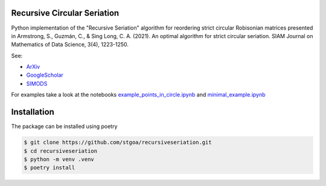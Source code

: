 Recursive Circular Seriation
-------------------------------

Python implementation of the "Recursive Seriation" algorithm for reordering strict circular Robisonian matrices presented in Armstrong, S., Guzmán, C., & Sing Long, C. A. (2021). An optimal algorithm for strict circular seriation. SIAM Journal on Mathematics of Data Science, 3(4), 1223-1250.

See:

- ArXiv_
- GoogleScholar_
- SIMODS_

For examples take a look at the notebooks example_points_in_circle.ipynb_ and minimal_example.ipynb_ 

Installation
------------

The package can be installed using poetry

.. code-block:: console

    $ git clone https://github.com/stgoa/recursiveseriation.git
    $ cd recursiveseriation
    $ python -m venv .venv
    $ poetry install






.. _ArXiv: https://arxiv.org/abs/2106.05944
.. _GoogleScholar: https://scholar.google.com/citations?view_op=view_citation&hl=en&user=_VV7RLwAAAAJ&citation_for_view=_VV7RLwAAAAJ:u5HHmVD_uO8C
.. _SIMODS: https://epubs.siam.org/doi/abs/10.1137/21M139356X
.. _minimal_example.ipynb: examples/minimal_example.ipynb
.. _example_points_in_circle.ipynb: examples/example_points_in_circle.ipynb